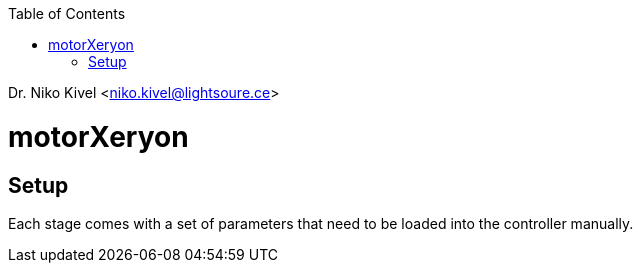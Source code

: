 :toc:
Dr. Niko Kivel <niko.kivel@lightsoure.ce>

= motorXeryon

== Setup
Each stage comes with a set of parameters that need to be loaded into the controller manually.
